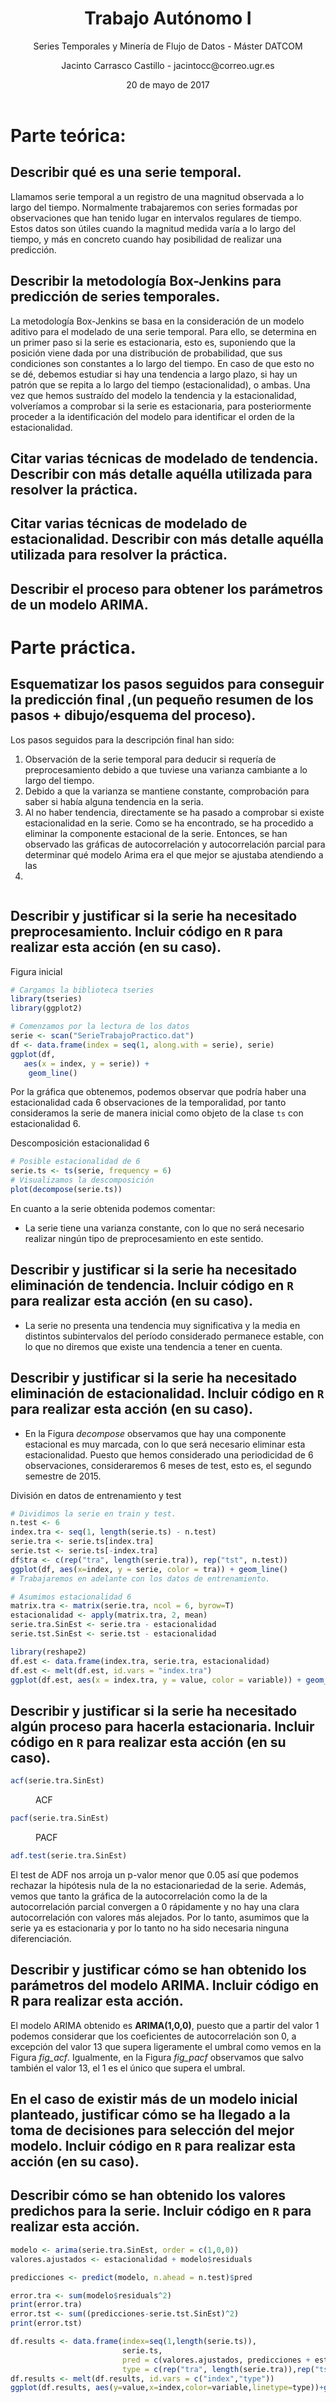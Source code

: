 #+TITLE: Trabajo Autónomo I
#+SUBTITLE: Series Temporales y Minería de Flujo de Datos - Máster DATCOM
#+AUTHOR: Jacinto Carrasco Castillo - jacintocc@correo.ugr.es
#+DATE: 20 de mayo de 2017
#+OPTIONS: toc:nil
#+STARTUP: inlineimages


* Parte teórica:
** Describir qué es una serie temporal.

Llamamos serie temporal a un registro de una magnitud observada a lo
largo del tiempo. Normalmente trabajaremos con series formadas por
observaciones que han tenido lugar en intervalos regulares de
tiempo. Estos datos son útiles cuando la magnitud medida varía a lo
largo del tiempo, y más en concreto cuando hay posibilidad de realizar
una predicción.

** Describir la metodología Box-Jenkins para predicción de series temporales.

La metodología Box-Jenkins se basa en la consideración de un modelo
aditivo para el modelado de una serie temporal. Para ello, se
determina en un primer paso si la serie es estacionaria, esto es,
suponiendo que la posición viene dada por una distribución de
probabilidad, que sus condiciones son constantes a lo largo del
tiempo. En caso de que esto no se dé, debemos estudiar si hay una
tendencia a largo plazo, si hay un patrón que se repita a lo largo del
tiempo (estacionalidad), o ambas. Una vez que hemos sustraído del
modelo la tendencia y la estacionalidad, volveríamos a comprobar si la
serie es estacionaria, para posteriormente proceder a la
identificación del modelo para identificar el orden de la estacionalidad.

** Citar varias técnicas de modelado de tendencia. Describir con más detalle aquélla utilizada para resolver la práctica.
** Citar varias técnicas de modelado de estacionalidad.  Describir con más detalle aquélla utilizada para resolver la práctica.
** Describir el proceso para obtener los parámetros de un modelo ARIMA. 
   

* Parte práctica.
:PROPERTIES: 
:header-args: :tangle TrabajoAutonomo_SerieTemporal_32056356.R :exports both :session session_R :eval no-export
:END:
 
#+BEGIN_SRC R :exports none
# Jacinto Carrasco Castillo 32056356Z
# jacintocc@correo.ugr.es
# Ejercicio de trabajo autónomo. Series temporales. Curso 2016-217
#+END_SRC



** Esquematizar los pasos seguidos para conseguir la predicción final ,(un pequeño resumen de los pasos + dibujo/esquema del proceso).


Los pasos seguidos para la descripción final han sido:
1. Observación de la serie temporal para deducir si requería de
   preprocesamiento debido a que tuviese una varianza cambiante a lo
   largo del tiempo.
2. Debido a que la varianza se mantiene constante, comprobación para
   saber si había alguna tendencia en la seria. 
3. Al no haber tendencia, directamente se ha pasado a comprobar si
   existe estacionalidad en la serie. Como se ha encontrado, se
   ha procedido a eliminar la componente estacional de la
   serie. Entonces, se han observado las gráficas de autocorrelación y
   autocorrelación parcial para determinar qué modelo Arima era el que
   mejor se ajustaba atendiendo a las 
4. 

#+BEGIN_SRC dot :file dot.png

#+END_SRC

** Describir y justificar si la serie ha necesitado preprocesamiento. Incluir código en =R= para realizar esta acción (en su caso).


#+CAPTION: Figura inicial
#+BEGIN_SRC R :results  graphics :file fig_inicial.png 
  # Cargamos la biblioteca tseries
  library(tseries)
  library(ggplot2)

  # Comenzamos por la lectura de los datos 
  serie <- scan("SerieTrabajoPractico.dat")
  df <- data.frame(index = seq(1, along.with = serie), serie)
  ggplot(df,
	 aes(x = index, y = serie)) +
      geom_line()
#+END_SRC

#+RESULTS:
[[file:fig_inicial.png]]

Por la gráfica que obtenemos, podemos observar que podría haber una
estacionalidad cada 6 observaciones de la temporalidad, por tanto
consideramos la serie de manera inicial como objeto de la clase =ts=
con estacionalidad 6.

#+CAPTION: Descomposición estacionalidad 6
#+NAME: decompose
#+BEGIN_SRC R :results graphics :file fig_decompose.png
  # Posible estacionalidad de 6
  serie.ts <- ts(serie, frequency = 6)
  # Visualizamos la descomposición
  plot(decompose(serie.ts))
#+END_SRC

#+RESULTS: decompose
[[file:fig_decompose.png]]

En cuanto a la serie obtenida podemos comentar: 
- La serie tiene una varianza constante, con lo que no será necesario
  realizar ningún tipo de preprocesamiento en este sentido.


** Describir y justificar si la serie ha necesitado eliminación de tendencia. Incluir código en =R= para realizar esta acción (en su caso).
- La serie no presenta una tendencia muy significativa y la media en
  distintos subintervalos del período considerado permanece estable,
  con lo que no diremos que existe una tendencia a tener en cuenta.


** Describir y justificar si la serie ha necesitado eliminación de estacionalidad. Incluir código en =R= para realizar esta acción (en su caso). 

- En la Figura [[decompose]] observamos que hay una componente
  estacional es muy marcada, con lo que será necesario eliminar esta
  estacionalidad. Puesto que hemos considerado una periodicidad de 6
  observaciones, consideraremos 6 meses de test, esto es, el segundo
  semestre de 2015. 

#+CAPTION: División en datos de entrenamiento y test
#+BEGIN_SRC R :results graphics :file train-test.png
  # Dividimos la serie en train y test.
  n.test <- 6
  index.tra <- seq(1, length(serie.ts) - n.test)
  serie.tra <- serie.ts[index.tra]
  serie.tst <- serie.ts[-index.tra]
  df$tra <- c(rep("tra", length(serie.tra)), rep("tst", n.test))
  ggplot(df, aes(x=index, y = serie, color = tra)) + geom_line()
  # Trabajaremos en adelante con los datos de entrenamiento. 
#+END_SRC

#+RESULTS:
[[file:train-test.png]]

#+NAME: Estacionalidad
#+BEGIN_SRC R :results silent
# Asumimos estacionalidad 6
matrix.tra <- matrix(serie.tra, ncol = 6, byrow=T)
estacionalidad <- apply(matrix.tra, 2, mean)
serie.tra.SinEst <- serie.tra - estacionalidad
serie.tst.SinEst <- serie.tst - estacionalidad
#+END_SRC

#+BEGIN_SRC R :results graphics :file est.png
  library(reshape2)
  df.est <- data.frame(index.tra, serie.tra, estacionalidad)
  df.est <- melt(df.est, id.vars = "index.tra")
  ggplot(df.est, aes(x = index.tra, y = value, color = variable)) + geom_line()
#+END_SRC

#+CAPTION: Serie original y estacionalidad
#+RESULTS:
[[file:est.png]]


** Describir y justificar si la serie ha necesitado algún proceso para hacerla estacionaria. Incluir código en =R= para realizar esta acción (en su caso). 


#+NAME: fig_acf
#+BEGIN_SRC R :results graphics :file ACF_est.png
acf(serie.tra.SinEst)
#+END_SRC

#+CAPTION: ACF
#+RESULTS: fig_acf
[[file:ACF_est.png]]

#+NAME: fig_pacf
#+BEGIN_SRC R :results graphics :file PACF_est.png
pacf(serie.tra.SinEst)
#+END_SRC

#+CAPTION: PACF
#+RESULTS: fig_pacf
[[file:PACF_est.png]]



#+BEGIN_SRC R :results output
adf.test(serie.tra.SinEst)
#+END_SRC

#+RESULTS:
: 
: 	Augmented Dickey-Fuller Test
: 
: data:  serie.tra.SinEst
: Dickey-Fuller = -3.5495, Lag order = 4, p-value = 0.04451
: alternative hypothesis: stationary

 El test de ADF nos arroja un p-valor menor que 0.05 así que podemos
 rechazar la hipótesis nula de la no estacionariedad de la
 serie. Además, vemos que tanto la gráfica de la autocorrelación
 como la de la autocorrelación parcial convergen a 0 rápidamente y
 no hay una clara autocorrelación con valores más alejados.  Por lo
 tanto, asumimos que la serie ya es estacionaria y por lo tanto no ha
 sido necesaria ninguna diferenciación.

#+BEGIN_SRC R :exports none
  #' El test de ADF nos arroja un p-valor menor que 0.05 así que podemos
  #' rechazar la hipótesis nula de la no estacionariedad de la
  #' serie. Además, vemos que tanto la gráfica de la autocorrelación
  #' como la de la autocorrelación parcial convergen a 0 rápidamente y
  #' no hay una clara autocorrelación con valores más alejados. 
#+END_SRC


** Describir y justificar cómo se han obtenido los parámetros del modelo ARIMA. Incluir código en R para realizar esta acción.


El modelo ARIMA obtenido es *ARIMA(1,0,0)*, puesto que a partir del
valor 1 podemos considerar que los coeficientes de autocorrelación son
0, a excepción del valor 13 que supera ligeramente el
umbral como vemos en la Figura [[fig_acf]]. Igualmente, en la Figura
[[fig_pacf]] observamos que salvo también el valor 13, el 1 es el único
que supera el umbral. 


** En el caso de existir más de un modelo inicial planteado, justificar cómo se ha llegado a la toma de decisiones para selección del mejor modelo. Incluir código en =R= para realizar esta acción (en su caso).
** Describir cómo se han obtenido los valores predichos para la serie. Incluir código en =R= para realizar esta acción.
#+BEGIN_SRC R :results silent
modelo <- arima(serie.tra.SinEst, order = c(1,0,0))
valores.ajustados <- estacionalidad + modelo$residuals
#+END_SRC


#+BEGIN_SRC R :results silent
predicciones <- predict(modelo, n.ahead = n.test)$pred
#+END_SRC

#+BEGIN_SRC R :results output
error.tra <- sum(modelo$residuals^2)
print(error.tra)
error.tst <- sum((predicciones-serie.tst.SinEst)^2)
print(error.tst)
#+END_SRC

#+RESULTS:
: [1] 1.058235
: [1] 0.2921816

#+NAME: Resultados
#+BEGIN_SRC R :results graphics :file results.png
  df.results <- data.frame(index=seq(1,length(serie.ts)),
                           serie.ts,
                           pred = c(valores.ajustados, predicciones + estacionalidad),
                           type = c(rep("tra", length(serie.tra)),rep("tst",n.test)))
  df.results <- melt(df.results, id.vars = c("index","type"))
  ggplot(df.results, aes(y=value,x=index,color=variable,linetype=type))+geom_line()
#+END_SRC

#+RESULTS: Resultados
[[file:results.png]]

